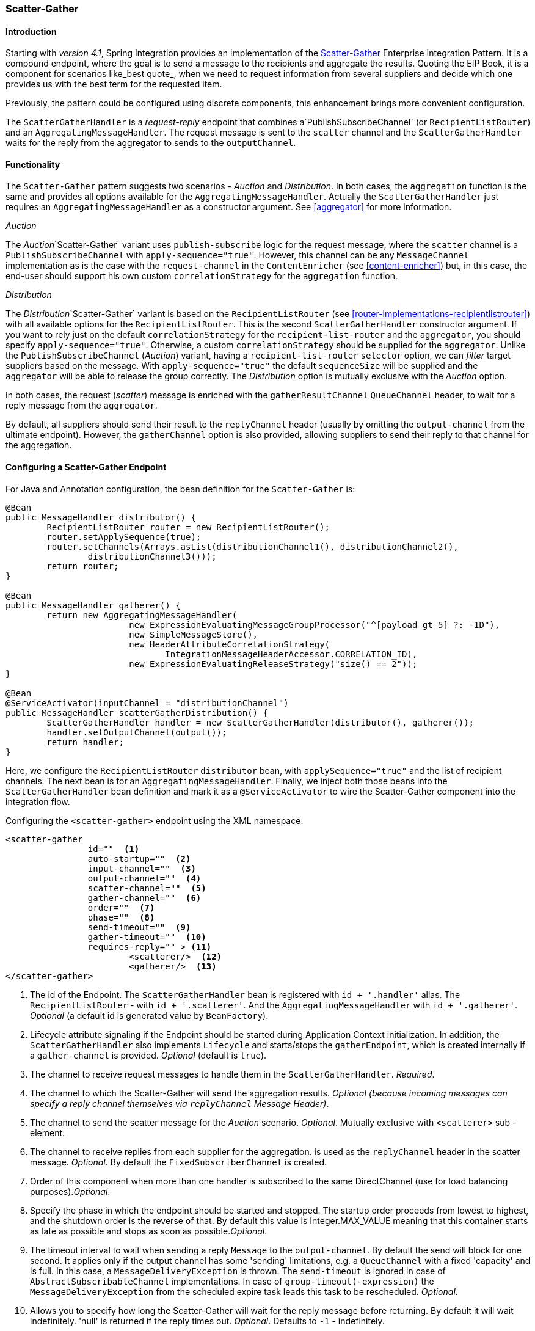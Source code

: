[[scatter-gather]]
=== Scatter-Gather

[[scatter-gather-introduction]]
==== Introduction

Starting with _version 4.1_, Spring Integration provides an implementation of the http://www.eaipatterns.com/BroadcastAggregate.html[Scatter-Gather] Enterprise Integration Pattern.
It is a compound endpoint, where the goal is to send a message to the recipients and aggregate the results.
Quoting the EIP Book, it is a component for scenarios like_best quote_, when we need to request information from several suppliers and decide which one provides us with the best term for the requested item.

Previously, the pattern could be configured using discrete components, this enhancement brings more convenient configuration.

The `ScatterGatherHandler` is a _request-reply_ endpoint that combines a`PublishSubscribeChannel` (or `RecipientListRouter`) and an `AggregatingMessageHandler`.
The request message is sent to the `scatter` channel and the `ScatterGatherHandler` waits for the reply from the aggregator to sends to the `outputChannel`.

[[scatter-gather-functionality]]
==== Functionality

The `Scatter-Gather` pattern suggests two scenarios - _Auction_ and _Distribution_.
In both cases, the `aggregation` function is the same and provides all options available for the `AggregatingMessageHandler`.
Actually the `ScatterGatherHandler` just requires an `AggregatingMessageHandler` as a constructor argument.
See <<aggregator>> for more information.

_Auction_

The _Auction_`Scatter-Gather` variant uses `publish-subscribe` logic for the request message, where the `scatter` channel is a `PublishSubscribeChannel` with `apply-sequence="true"`.
However, this channel can be any `MessageChannel` implementation as is the case with the `request-channel` in the `ContentEnricher` (see <<content-enricher>>) but, in this case, the end-user should support his own custom `correlationStrategy` for the `aggregation` function.

_Distribution_

The _Distribution_`Scatter-Gather` variant is based on the `RecipientListRouter` (see <<router-implementations-recipientlistrouter>>) with all available options for the `RecipientListRouter`.
This is the second `ScatterGatherHandler` constructor argument.
If you want to rely just on the default `correlationStrategy` for the `recipient-list-router` and the `aggregator`, you should specify `apply-sequence="true"`.
Otherwise, a custom `correlationStrategy` should be supplied for the `aggregator`.
Unlike the `PublishSubscribeChannel` (_Auction_) variant, having a `recipient-list-router` `selector` option, we can _filter_ target suppliers based on the message.
With `apply-sequence="true"` the default `sequenceSize` will be supplied and the `aggregator` will be able to release the group correctly.
The _Distribution_ option is mutually exclusive with the _Auction_ option.

In both cases, the request (_scatter_) message is enriched with the `gatherResultChannel` `QueueChannel` header, to wait for a reply message from the `aggregator`.

By default, all suppliers should send their result to the `replyChannel` header (usually by omitting the `output-channel` from the ultimate endpoint).
However, the `gatherChannel` option is also provided, allowing suppliers to send their reply to that channel for the aggregation.

[[scatter-gather-namespace]]
==== Configuring a Scatter-Gather Endpoint

For Java and Annotation configuration, the bean definition for the `Scatter-Gather` is:

[source,java]
----
@Bean
public MessageHandler distributor() {
	RecipientListRouter router = new RecipientListRouter();
	router.setApplySequence(true);
	router.setChannels(Arrays.asList(distributionChannel1(), distributionChannel2(),
	        distributionChannel3()));
	return router;
}

@Bean
public MessageHandler gatherer() {
	return new AggregatingMessageHandler(
			new ExpressionEvaluatingMessageGroupProcessor("^[payload gt 5] ?: -1D"),
			new SimpleMessageStore(),
			new HeaderAttributeCorrelationStrategy(
			       IntegrationMessageHeaderAccessor.CORRELATION_ID),
			new ExpressionEvaluatingReleaseStrategy("size() == 2"));
}

@Bean
@ServiceActivator(inputChannel = "distributionChannel")
public MessageHandler scatterGatherDistribution() {
	ScatterGatherHandler handler = new ScatterGatherHandler(distributor(), gatherer());
	handler.setOutputChannel(output());
	return handler;
}
----

Here, we configure the `RecipientListRouter` `distributor` bean, with `applySequence="true"` and the list of recipient channels.
The next bean is for an `AggregatingMessageHandler`.
Finally, we inject both those beans into the `ScatterGatherHandler` bean definition and mark it as a `@ServiceActivator` to wire the Scatter-Gather component into the integration flow.

Configuring the `<scatter-gather>` endpoint using the XML namespace:

[source,xml]
----
<scatter-gather
		id=""  <1>
		auto-startup=""  <2>
		input-channel=""  <3>
		output-channel=""  <4>
		scatter-channel=""  <5>
		gather-channel=""  <6>
		order=""  <7>
		phase=""  <8>
		send-timeout=""  <9>
		gather-timeout=""  <10>
		requires-reply="" > <11>
			<scatterer/>  <12>
			<gatherer/>  <13>
</scatter-gather>
----

<1> The id of the Endpoint.
The `ScatterGatherHandler` bean is registered with `id + '.handler'` alias.
The `RecipientListRouter` - with `id + '.scatterer'`.
And the `AggregatingMessageHandler` with `id + '.gatherer'`.
_Optional_ (a default id is generated value by `BeanFactory`).



<2> Lifecycle attribute signaling if the Endpoint should be started during Application Context initialization.
In addition, the `ScatterGatherHandler` also implements `Lifecycle` and starts/stops the `gatherEndpoint`, which is created internally if a `gather-channel` is provided.
_Optional_ (default is `true`).



<3> The channel to receive request messages to handle them in the `ScatterGatherHandler`.
_Required_.



<4> The channel to which the Scatter-Gather will send the aggregation results.
_Optional (because incoming messages can specify a
						reply channel themselves via `replyChannel` Message Header)_.



<5> The channel to send the scatter message for the _Auction_ scenario.
_Optional_.
Mutually exclusive with `<scatterer>` sub -element.



<6> The channel to receive replies from each supplier for the aggregation.
is used as the `replyChannel` header in the scatter message.
_Optional_.
By default the `FixedSubscriberChannel` is created.



<7> Order of this component when more than one handler is subscribed to the same DirectChannel (use for load balancing purposes)._Optional_.



<8> Specify the phase in which the endpoint should be started and stopped.
The startup order proceeds from lowest to highest, and the shutdown order is the reverse of that.
By default this value is Integer.MAX_VALUE meaning that this container starts as late as possible and stops as soon as possible._Optional_.



<9> The timeout interval to wait when sending a reply `Message` to the `output-channel`.
By default the send will block for one second.
It applies only if the output channel has some 'sending' limitations, e.g.
a `QueueChannel` with a fixed 'capacity' and is full.
In this case, a `MessageDeliveryException` is thrown.
The `send-timeout` is ignored in case of `AbstractSubscribableChannel` implementations.
In case of `group-timeout(-expression)` the `MessageDeliveryException` from the scheduled expire task leads this task to be rescheduled.
_Optional_.



<10> Allows you to specify how long the Scatter-Gather will wait for the reply message before returning.
By default it will wait indefinitely.
'null' is returned if the reply times out.
_Optional_.
Defaults to `-1` - indefinitely.



<11> Specify whether the Scatter-Gather must return a non-null value.
This value is `true` by default, hence a `ReplyRequiredException` will be thrown when the underlying aggregator returns a null value after `gather-timeout`.
Note, if `null` is a possibility, the `gather-timeout` should be specified to avoid an indefinite wait.



<12> The `<recipient-list-router>` options.
_Optional_.
Mutually exclusive with `scatter-channel` attribute.



<13> The `<aggregator>` options.
_Required_.
